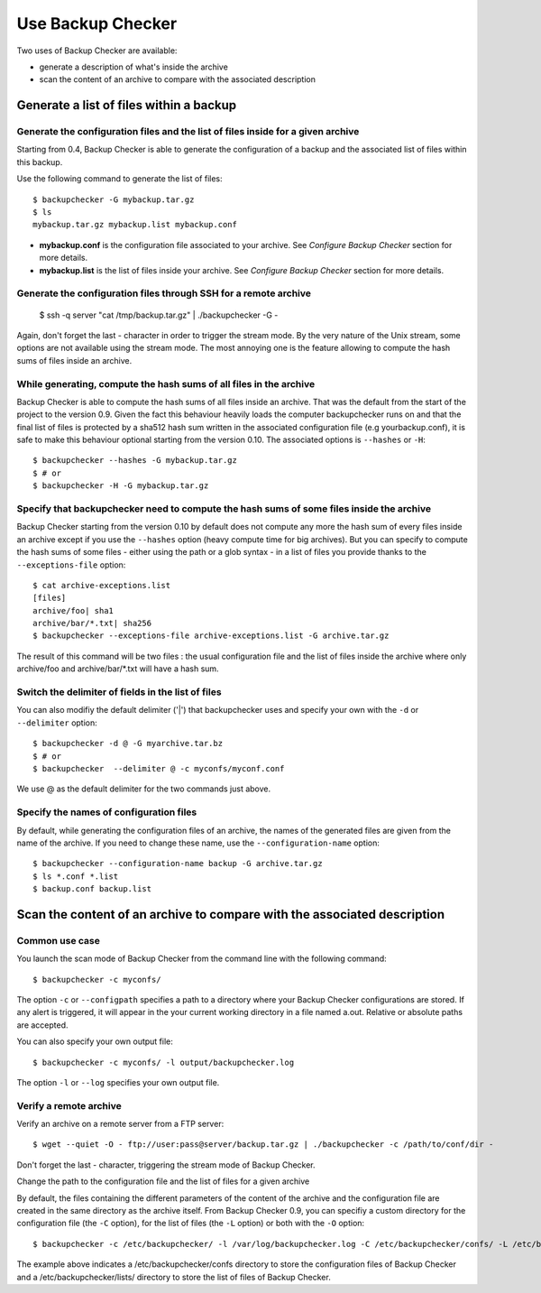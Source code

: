 Use Backup Checker
==================
Two uses of Backup Checker are available:

* generate a description of what's inside the archive
* scan the content of an archive to compare with the associated description

Generate a list of files within a backup
----------------------------------------
Generate the configuration files and the list of files inside for a given archive
^^^^^^^^^^^^^^^^^^^^^^^^^^^^^^^^^^^^^^^^^^^^^^^^^^^^^^^^^^^^^^^^^^^^^^^^^^^^^^^^^
Starting from 0.4, Backup Checker is able to generate the configuration of a backup and the associated list of files within this backup.

Use the following command to generate the list of files::

    $ backupchecker -G mybackup.tar.gz
    $ ls
    mybackup.tar.gz mybackup.list mybackup.conf

* **mybackup.conf** is the configuration file associated to your archive. See *Configure Backup Checker* section for more details.
* **mybackup.list** is the list of files inside your archive. See *Configure Backup Checker* section for more details.

Generate the configuration files through SSH for a remote archive
^^^^^^^^^^^^^^^^^^^^^^^^^^^^^^^^^^^^^^^^^^^^^^^^^^^^^^^^^^^^^^^^^

    $ ssh -q server "cat /tmp/backup.tar.gz" | ./backupchecker -G -

Again, don't forget the last - character in order to trigger the stream mode. By the very nature of the Unix stream, some options are not available using the stream mode. The most annoying one is the feature allowing to compute the hash sums of files inside an archive.

While generating, compute the hash sums of all files in the archive
^^^^^^^^^^^^^^^^^^^^^^^^^^^^^^^^^^^^^^^^^^^^^^^^^^^^^^^^^^^^^^^^^^^
Backup Checker is able to compute the hash sums of all files inside an archive. That was the default from the start of the project to the version 0.9. Given the fact this behaviour heavily loads the computer backupchecker runs on and that the final list of files is protected by a sha512 hash sum written in the associated configuration file (e.g yourbackup.conf), it is safe to make this behaviour optional starting from the version 0.10. The associated options is ``--hashes`` or ``-H``::

    $ backupchecker --hashes -G mybackup.tar.gz
    $ # or
    $ backupchecker -H -G mybackup.tar.gz

Specify that backupchecker need to compute the hash sums of some files inside the archive
^^^^^^^^^^^^^^^^^^^^^^^^^^^^^^^^^^^^^^^^^^^^^^^^^^^^^^^^^^^^^^^^^^^^^^^^^^^^^^^^^^^^^^^^^
Backup Checker starting from the version 0.10 by default does not compute any more the hash sum of every files inside an archive except if you use the ``--hashes`` option (heavy compute time for big archives). But you can specify to compute the hash sums of some files - either using the path or a glob syntax - in a list of files you provide thanks to the ``--exceptions-file`` option::

    $ cat archive-exceptions.list
    [files]
    archive/foo| sha1
    archive/bar/*.txt| sha256
    $ backupchecker --exceptions-file archive-exceptions.list -G archive.tar.gz

The result of this command will be two files : the usual configuration file and the list of files inside the archive where only archive/foo and archive/bar/\*.txt will have a hash sum.

Switch the delimiter of fields in the list of files
^^^^^^^^^^^^^^^^^^^^^^^^^^^^^^^^^^^^^^^^^^^^^^^^^^^
You can also modifiy the default delimiter ('|') that backupchecker uses and specify your own with the ``-d`` or ``--delimiter`` option::

    $ backupchecker -d @ -G myarchive.tar.bz
    $ # or
    $ backupchecker  --delimiter @ -c myconfs/myconf.conf

We use @ as the default delimiter for the two commands just above.

Specify the names of configuration files 
^^^^^^^^^^^^^^^^^^^^^^^^^^^^^^^^^^^^^^^^
By default, while generating the configuration files of an archive, the names of the generated files are given from the name of the archive. If you need to change these name, use the ``--configuration-name`` option::

    $ backupchecker --configuration-name backup -G archive.tar.gz
    $ ls *.conf *.list
    $ backup.conf backup.list 


Scan the content of an archive to compare with the associated description
-------------------------------------------------------------------------
Common use case
^^^^^^^^^^^^^^^
You launch the scan mode of Backup Checker from the command line with the following command::

   $ backupchecker -c myconfs/

The option ``-c`` or ``--configpath`` specifies a path to a directory where your Backup Checker configurations are stored. If any alert is triggered, it will appear in the your current working directory in a file named a.out. Relative or absolute paths are accepted.

You can also specify your own output file::

   $ backupchecker -c myconfs/ -l output/backupchecker.log

The option ``-l`` or ``--log`` specifies your own output file.

Verify a remote archive
^^^^^^^^^^^^^^^^^^^^^^^
Verify an archive on a remote server from a FTP server::

    $ wget --quiet -O - ftp://user:pass@server/backup.tar.gz | ./backupchecker -c /path/to/conf/dir -

Don't forget the last - character, triggering the stream mode of Backup Checker.

Change the path to the configuration file and the list of files for a given archive

By default, the files containing the different parameters of the content of the archive and the configuration file are created in the same directory as the archive itself. From Backup Checker 0.9, you can specifiy a custom directory for the configuration file (the ``-C`` option), for the list of files (the ``-L`` option) or both with the ``-O`` option::

    $ backupchecker -c /etc/backupchecker/ -l /var/log/backupchecker.log -C /etc/backupchecker/confs/ -L /etc/backupchecker/lists/

The example above indicates a /etc/backupchecker/confs directory to store the configuration files of Backup Checker and a /etc/backupchecker/lists/ directory to store the list of files of Backup Checker.
